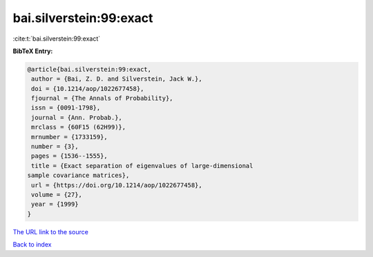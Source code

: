 bai.silverstein:99:exact
========================

:cite:t:`bai.silverstein:99:exact`

**BibTeX Entry:**

.. code-block:: bibtex

   @article{bai.silverstein:99:exact,
    author = {Bai, Z. D. and Silverstein, Jack W.},
    doi = {10.1214/aop/1022677458},
    fjournal = {The Annals of Probability},
    issn = {0091-1798},
    journal = {Ann. Probab.},
    mrclass = {60F15 (62H99)},
    mrnumber = {1733159},
    number = {3},
    pages = {1536--1555},
    title = {Exact separation of eigenvalues of large-dimensional
   sample covariance matrices},
    url = {https://doi.org/10.1214/aop/1022677458},
    volume = {27},
    year = {1999}
   }
`The URL link to the source <ttps://doi.org/10.1214/aop/1022677458}>`_


`Back to index <../By-Cite-Keys.html>`_
